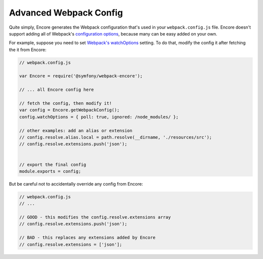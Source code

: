 Advanced Webpack Config
=======================

Quite simply, Encore generates the Webpack configuration that's used in your
``webpack.config.js`` file. Encore doesn't support adding all of Webpack's
`configuration options`_, because many can be easy added on your own. 

For example, suppose you need to set `Webpack's watchOptions`_ setting. To do that,
modify the config it after fetching the it from Encore:

.. code-block:: javascript

    // webpack.config.js

    var Encore = require('@symfony/webpack-encore');

    // ... all Encore config here

    // fetch the config, then modify it!
    var config = Encore.getWebpackConfig();
    config.watchOptions = { poll: true, ignored: /node_modules/ };

    // other examples: add an alias or extension
    // config.resolve.alias.local = path.resolve(__dirname, './resources/src');
    // config.resolve.extensions.push('json');
    

    // export the final config
    module.exports = config;

But be careful not to accidentally override any config from Encore:

.. code-block:: javascript

    // webpack.config.js
    // ...

    // GOOD - this modifies the config.resolve.extensions array
    // config.resolve.extensions.push('json');

    // BAD - this replaces any extensions added by Encore
    // config.resolve.extensions = ['json'];

.. _`configuration options`: https://webpack.js.org/configuration/
.. _`Webpack's watchOptions`: https://webpack.js.org/configuration/watch/#watchoptions